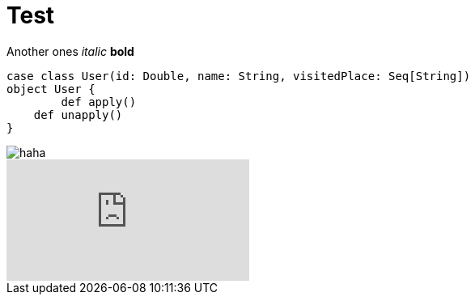 :hp-tags: Testing, github, blog

# Test

Another ones
_italic_
*bold*
[source,scala]
----
case class User(id: Double, name: String, visitedPlace: Seq[String])
object User {
	def apply()
    def unapply()
}
----

image::http://zoarchurch.co.uk/content/pages/uploaded_images/91.png[haha]
video::QK8mJJJvaes[youtube]
